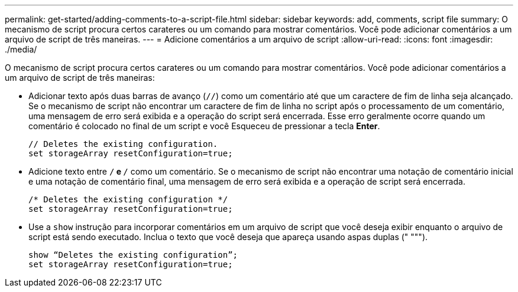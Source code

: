 ---
permalink: get-started/adding-comments-to-a-script-file.html 
sidebar: sidebar 
keywords: add, comments, script file 
summary: O mecanismo de script procura certos carateres ou um comando para mostrar comentários. Você pode adicionar comentários a um arquivo de script de três maneiras. 
---
= Adicione comentários a um arquivo de script
:allow-uri-read: 
:icons: font
:imagesdir: ./media/


O mecanismo de script procura certos carateres ou um comando para mostrar comentários. Você pode adicionar comentários a um arquivo de script de três maneiras:

* Adicionar texto após duas barras de avanço (`//`) como um comentário até que um caractere de fim de linha seja alcançado. Se o mecanismo de script não encontrar um caractere de fim de linha no script após o processamento de um comentário, uma mensagem de erro será exibida e a operação do script será encerrada. Esse erro geralmente ocorre quando um comentário é colocado no final de um script e você Esqueceu de pressionar a tecla *Enter*.
+
[listing]
----
// Deletes the existing configuration.
set storageArray resetConfiguration=true;
----
* Adicione texto entre `/*` e `*/` como um comentário. Se o mecanismo de script não encontrar uma notação de comentário inicial e uma notação de comentário final, uma mensagem de erro será exibida e a operação de script será encerrada.
+
[listing]
----
/* Deletes the existing configuration */
set storageArray resetConfiguration=true;
----
* Use a `show` instrução para incorporar comentários em um arquivo de script que você deseja exibir enquanto o arquivo de script está sendo executado. Inclua o texto que você deseja que apareça usando aspas duplas (" """).
+
[listing]
----
show “Deletes the existing configuration”;
set storageArray resetConfiguration=true;
----

